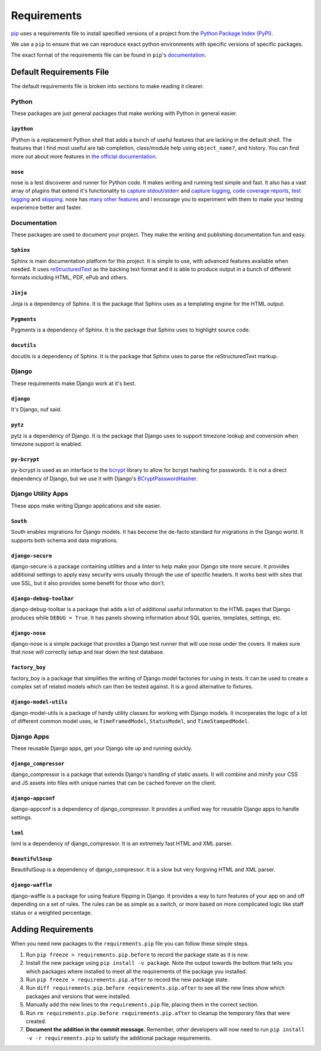 .. _requirements:

============
Requirements
============

`pip`_ uses a requirements file to install specified versions of a project
from the `Python Package Index (PyPI)`_.

.. _pip: http://www.pip-installer.org/
.. _Python Package Index (PYPI): http://pypi.python.org/

We use a ``pip`` to ensure that we can reproduce exact python environments
with specific versions of specific packages.

The exact format of the requirements file can be found in ``pip``'s
`documentation <http://www.pip-installer.org/en/latest/requirements.html>`_.


.. _default-requirements-file:

Default Requirements File
=========================

The default requirements file is broken into sections to make reading it
clearer.


.. _python-requirements:

Python
------

These packages are just general packages that make working with Python in
general easier.


.. _ipython-requirement:

``ipython``
^^^^^^^^^^^

IPython is a replacement Python shell that adds a bunch of useful features
that are lacking in the default shell. The features that I find most
useful are tab completion, class/module help using ``object_name?``, and
history. You can find more out about more features in `the official
documentation`_.

.. _the official documentation: http://ipython.org/ipython-doc/stable/interactive/tutorial.html

.. seealso::


    Documentation
        http://ipython.org/ipython-doc/stable/index.html

    Homepage
        http://ipython.org/

    PyPI
        http://pypi.python.org/pypi/ipython


.. _nose-requirement:

``nose``
^^^^^^^^

nose is a test discoverer and runner for Python code. It makes writing and
running test simple and fast. It also has a vast array of plugins that
extend it's functionality to `capture stdout/stderr`_ and `capture
logging`_, `code coverage reports`_, `test tagging`_ and `skipping`_. nose
has `many other features`_ and I encourage you to experiment with them to
make your testing experience better and faster.

.. _capture stdout/stderr: https://nose.readthedocs.org/en/latest/plugins/capture.html

.. _capture logging: https://nose.readthedocs.org/en/latest/plugins/logcapture.html

.. _code coverage reports: https://nose.readthedocs.org/en/latest/plugins/cover.html

.. _test tagging: https://nose.readthedocs.org/en/latest/plugins/attrib.html

.. _skipping: https://nose.readthedocs.org/en/latest/plugins/skip.html

.. _many other features: https://nose.readthedocs.org/en/latest/plugins/builtin.html

.. seealso::

    Documentation
        https://nose.readthedocs.org/

    PyPI
        http://pypi.python.org/pypi/nose


.. _documentation-requirements:

Documentation
-------------

These packages are used to document your project. They make the writing
and publishing documentation fun and easy.


.. _sphinx-requirement:

``Sphinx``
^^^^^^^^^^

Sphinx is main documentation platform for this project. It is simple to
use, with advanced features available when needed. It uses
`reStructuredText`_ as the backing text format and it is able to produce
output in a bunch of different formats including HTML, PDF, ePub and
others.

.. _reStructuredText: http://sphinx-doc.org/rest.html

.. seealso::

    Documentation
        http://sphinx-doc.org/contents.html

    Homepage
        http://sphinx-doc.org/

    PyPI
        http://pypi.python.org/pypi/Sphinx


.. _jinja-requirement:

``Jinja``
^^^^^^^^^

Jinja is a dependency of Sphinx. It is the package that Sphinx uses as a
templating engine for the HTML output.

.. seealso::

    Documentation
        http://jinja.pocoo.org/docs/

    Homepage
        http://jinja.pocoo.org/

    PyPI
        http://pypi.python.org/pypi/Jinja


.. _pygments-requirement:

``Pygments``
^^^^^^^^^^^^

Pygments is a dependency of Sphinx. It is the package that Sphinx uses to
highlight source code.

.. seealso::

    Documentation
        http://pygments.org/docs/

    Homepage
        http://pygments.org/

    PyPI
        http://pypi.python.org/pypi/Pygments


.. _docutils-requirement:

``docutils``
^^^^^^^^^^^^

docutils is a dependency of Sphinx. It is the package that Sphinx uses to
parse the reStructuredText markup.

.. seealso::

    Documentation
        http://docutils.sourceforge.net/docs/index.html

    Homepage
        http://docutils.sourceforge.net/

    PyPI
        http://pypi.python.org/pypi/docutils


.. _django-requirements:

Django
------

These requirements make Django work at it's best.


.. _django-requirement:

``django``
^^^^^^^^^^

It's Django, nuf said.

.. seealso::

    Documentation
        https://docs.djangoproject.com/en/1.4/

    Homepage
        https://www.djangoproject.com/

    PyPI
        http://pypi.python.org/pypi/Django


.. _pytz-requirement:

``pytz``
^^^^^^^^

pytz is a dependency of Django. It is the package that Django uses to
support timezone lookup and conversion when timezone support is enabled.


.. seealso::

    Documentation
        http://pytz.sourceforge.net/

    PyPI
        http://pypi.python.org/pypi/pytz/


.. _py-bcrypt-requirement:

``py-bcrypt``
^^^^^^^^^^^^^

py-bcrypt is used as an interface to the `bcrypt`_ library to allow for
bcrypt hashing for passwords. It is not a direct dependency of Django, but
we use it with Django's `BCryptPasswordHasher`_.

.. _bcrypt: http://bcrypt.sourceforge.net/

.. _BCryptPasswordHasher: https://docs.djangoproject.com/en/1.4/topics/auth/#using-bcrypt-with-django

.. seealso::

    Homepage
        http://www.mindrot.org/projects/py-bcrypt/

    PyPI
        http://pypi.python.org/pypi/py-bcrypt/


.. _django-utility-apps-requirements:

Django Utility Apps
-------------------

These apps make writing Django applications and site easier.


.. _south-requirement:

``South``
^^^^^^^^^

South enables migrations for Django models. It has become the de-facto
standard for migrations in the Django world. It supports both schema and
data migrations.

.. seealso::

    Documentation:
        http://south.readthedocs.org/en/latest/

    Homepage
        http://south.aeracode.org/

    PyPI
        http://pypi.python.org/pypi/South


.. _django-secure-requirement:

``django-secure``
^^^^^^^^^^^^^^^^^

django-secure is a package containing utilities and a `linter` to help
make your Django site more secure. It provides additional settings to
apply easy security wins usually through the use of specific headers. It
works best with sites that use SSL, but it also provides some benefit for
those who don't.

.. seealso::

    Documentation
        http://django-secure.readthedocs.org/en/latest/

    Homepage
        https://github.com/carljm/django-secure

    PyPI
        http://pypi.python.org/pypi/django-secure


.. _django-debug-toolbar-requirement:

``django-debug-toolbar``
^^^^^^^^^^^^^^^^^^^^^^^^

django-debug-toolbar is a package that adds a lot of additional useful
information to the HTML pages that Django produces while ``DEBUG = True``.
It has panels showing information about SQL queries, templates, settings,
etc.

.. seealso::

    Documentation
        https://github.com/django-debug-toolbar/django-debug-toolbar

    PyPI
        http://pypi.python.org/pypi/django-debug-toolbar


.. _django-nose-requirement:

``django-nose``
^^^^^^^^^^^^^^^

django-nose is a simple package that provides a Django test runner that
will use nose under the covers. It makes sure that nose will correctly
setup and tear down the test database.

.. seealso::

    Documentation
        https://github.com/jbalogh/django-nose

    PyPI
        http://pypi.python.org/pypi/django-nose


.. _factory-boy-requirement:

``factory_boy``
^^^^^^^^^^^^^^^

factory_boy is a package that simplifies the writing of Django model
factories for using in tests. It can be used to create a complex set of
related models which can then be tested against. It is a good alternative
to fixtures.

.. seealso::

    Documentation
        https://factoryboy.readthedocs.org/en/latest/

    Homepage
        https://github.com/dnerdy/factory_boy

    PyPI
        http://pypi.python.org/pypi/factory_boy


.. _django-model-utils-requirement:

``django-model-utils``
^^^^^^^^^^^^^^^^^^^^^^

django-model-utils is a package of handy utility classes for working with
Django models. It incorperates the logic of a lot of different common
model uses, ie ``TimeFramedModel``, ``StatusModel``, and
``TimeStampedModel``.

.. seealso::

    Documentation
        https://github.com/carljm/django-model-utils

    PyPI
        http://pypi.python.org/pypi/django-model-utils


.. _django-apps-requirements:

Django Apps
-----------

These reusable Django apps, get your Django site up and running quickly.


.. _django-compressor-requirement:

``django_compressor``
^^^^^^^^^^^^^^^^^^^^^

django_compressor is a package that extends Django's handling of static
assets. It will combine and minify your CSS and JS assets into files with
unique names that can be cached forever on the client. 

.. seealso::

    Documentation
        http://django_compressor.readthedocs.org/en/latest/

    Homepage
        https://github.com/jezdez/django_compressor

    PyPI
        http://pypi.python.org/pypi/django_compressor


.. _django-appconf-requirement:

``django-appconf``
^^^^^^^^^^^^^^^^^^

django-appconf is a dependency of django_compressor. It provides a unified
way for reusable Django apps to handle settings.

.. seealso::

    Documentation
        https://django-appconf.readthedocs.org/en/latest/

    Homepage
        https://github.com/jezdez/django-appconf

    PyPI
        http://pypi.python.org/pypi/django-appconf


.. _lxml-requirement:

``lxml``
^^^^^^^^

lxml is a dependency of django_compressor. It is an extremely fast HTML
and XML parser.

.. seealso::

    Documentation
        http://lxml.de/index.html#documentation

    Homepage
        http://lxml.de/

    PyPI
        http://pypi.python.org/pypi/lxml


.. _beautifulsoup-requirement:

``BeautifulSoup``
^^^^^^^^^^^^^^^^^

BeautifulSoup is a dependency of django_compressor. It is a slow but very
forgiving HTML and XML parser.

.. seealso::

    Documentation
        http://www.crummy.com/software/BeautifulSoup/bs4/doc/

    Homepage
        http://www.crummy.com/software/BeautifulSoup/

    PyPI
        http://pypi.python.org/pypi/BeautifulSoup


.. _django-waffle-requirement:

``django-waffle``
^^^^^^^^^^^^^^^^^

django-waffle is a package for using feature flipping in Django. It
provides a way to turn features of your app on and off depending on a set
of rules. The rules can be as simple as a switch, or more based on more
complicated logic like staff status or a weighted percentage.

.. seealso::

    Documentation
        http://waffle.readthedocs.org/en/latest/index.html

    Homepage
        https://github.com/jsocol/django-waffle

    PyPI
        http://pypi.python.org/pypi/django-waffle


.. _adding-requirements:

Adding Requirements
===================

When you need new packages to the ``requirements.pip`` file you can follow
these simple steps.

1. Run ``pip freeze > requirements.pip.before`` to record the package
   state as it is now.

#. Install the new package using ``pip install -v package``. Note the
   output towards the bottom that tells you which packages where installed
   to meet all the requirements of the package you installed.

#. Run ``pip freeze > requirements.pip.after`` to record the new package
   state.

#. Run ``diff requirements.pip.before requirements.pip.after`` to see all
   the new lines show which packages and versions that were installed.

#. Manually add the new lines to the ``requirements.pip`` file, placing
   them in the correct section.

#. Run ``rm requirements.pip.before requirements.pip.after`` to cleanup
   the temporary files that were created.

#. **Document the addition in the commit message.** Remember, other
   developers will now need to run ``pip install -v -r requirements.pip``
   to satisfy the additional package requirements.
